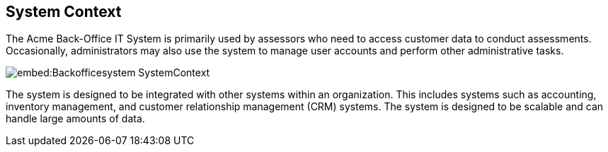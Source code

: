 == System Context

The Acme Back-Office IT System is primarily used by assessors who need to access customer data to conduct assessments. Occasionally, administrators may also use the system to manage user accounts and perform other administrative tasks.

image::embed:Backofficesystem-SystemContext[]

The system is designed to be integrated with other systems within an organization. This includes systems such as accounting, inventory management, and customer relationship management (CRM) systems. The system is designed to be scalable and can handle large amounts of data.